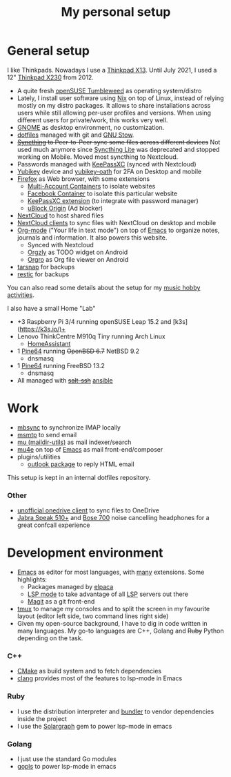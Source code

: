 #+TITLE: My personal setup
#+SLUG: setup

* General setup

I like Thinkpads. Nowadays I use a [[https://www.lenovo.com/us/en/p/laptops/thinkpad/thinkpadx/ThinkPad-X13-(Intel)-/22TPX13X3N1][Thinkpad X13]].
Until July 2021, I used a 12" [[https://www.lenovo.com/us/en/laptops/thinkpad/x-series/x230][Thinkpad X230]] from 2012.

- A quite fresh [[https://software.opensuse.org/distributions/tumbleweed][openSUSE Tumbleweed]] as operating system/distro
- Lately, I install user software using [[https://nixos.org/][Nix]] on top of Linux, instead of relying mostly on my distro packages. It allows to share installations across users while still allowing per-user profiles and  versions. When using different users for private/work, this works very well.
- [[https://www.gnome.org][GNOME]] as desktop environment, no customization.
- [[https://github.com/dmacvicar/dotfiles][dotfiles]] managed with git and [[https://www.gnu.org/software/stow][GNU Stow]].
- +[[https://syncthing.net][Syncthing]] to Peer-to-Peer sync some files across different devices+
  Not used much anymore since [[https://github.com/syncthing/syncthing-lite][Syncthing Lite]] was deprecated and stopped working on Mobile. Moved most syncthing to Nextcloud.
- Passwords managed with [[https://keepassxc.org][KeePassXC]] (synced with Nextcloud)
- [[https://www.yubico.com/products][Yubikey]] device and [[https://developers.yubico.com/OATH][yubikey-oath]] for 2FA on Desktop and mobile
- [[https://www.mozilla.org/exp/firefox/new][Firefox]] as Web browser, with some extensions
  - [[https://addons.mozilla.org/firefox/addon/multi-account-containers][Multi-Account Containers]] to isolate websites
  - [[https://addons.mozilla.org/firefox/addon/facebook-container][Facebook Container]] to isolate this particular website
  - [[https://addons.mozilla.org/firefox/addon/keepassxc-browser][KeePassXC extension]] (to integrate with password manager)
  - [[https://addons.mozilla.org/firefox/addon/ublock-origin][uBlock Origin]] (Ad blocker)
- [[https://nextcloud.com][NextCloud]] to host shared files
- [[https://nextcloud.com/clients][NextCloud clients]] to sync files with NextCloud on desktop and mobile
- [[https://orgmode.org][Org-mode]] ("Your life in text mode") on top of [[https://www.gnu.org/software/emacs][Emacs]] to organize notes, journals and information. It also powers this website.
  - Synced with Nextcloud
  - [[https://play.google.com/store/apps/details?id=com.orgzly][Orgzly]] as TODO widget on Android
  - [[https://play.google.com/store/apps/details?id=com.madlonkay.orgro][Orgro]] as Org file viewer on Android
- [[http://www.tarsnap.com][tarsnap]] for backups
- [[https://restic.net/][restic]] for backups

You can also read some details about the setup for my [[file:music.org][music hobby activities]].

I also have a small Home "Lab"
  - +3 Raspberry Pi 3/4 running openSUSE Leap 15.2 and [k3s](https://k3s.io/)+
  - Lenovo ThinkCentre M910q Tiny running Arch Linux
    - [[https://www.home-assistant.io/][HomeAssistant]]
  - 1 [[https://linux-sunxi.org/Pine64][Pine64]] running +OpenBSD 6.7+ NetBSD 9.2
    - dnsmasq
  - 1 [[https://linux-sunxi.org/Pine64][Pine64]] running FreeBSD 13.2
    - dnsmasq
  - All managed with +[[https://docs.saltproject.io/en/latest/topics/ssh/index.html][salt-ssh]]+ [[https://docs.ansible.com/ansible/latest/index.html][ansible]]

* Work

- [[http://isync.sourceforge.net][mbsync]] to synchronize IMAP locally
- [[https://marlam.de/msmtp][msmtp]] to send email
- [[https://www.djcbsoftware.nl/code/mu][mu (maildir-utils)]] as mail indexer/search
- [[https://www.djcbsoftware.nl/code/mu/mu4e.html][mu4e]] on top of [[https://www.gnu.org/software/emacs][Emacs]] as mail front-end/composer
- plugins/utilities
  - [[https://melpa.org/#/outlook][outlook package]] to reply HTML email

This setup is kept in an internal dotfiles repository.

*** Other
- [[https://github.com/abraunegg/onedrive][unofficial onedrive client]] to sync files to OneDrive
- [[https://www.jabra.com.de/business/speakerphones/jabra-speak-series/jabra-speak-510][Jabra  Speak 510+]] and [[https://www.bose.com/products/headphones/noise_cancelling_headphones/noise-cancelling-headphones-700.html][Bose 700]] noise cancelling headphones for a great confcall experience

* Development environment

- [[https://www.gnu.org/software/emacs][Emacs]] as editor for most languages, with [[https://raw.githubusercontent.com/dmacvicar/dotfiles/master/emacs/.emacs.d/init.el][many]] extensions. Some highlights:
  - Packages managed by [[https://github.com/progfolio/elpaca][elpaca]]
  - [[https://melpa.org/#/lsp-mode][LSP mode]] to take advantage of all [[https://en.wikipedia.org/wiki/Language_Server_Protocol][LSP]] servers out there
  - [[https://magit.vc][Magit]] as a git front-end
- [[https://github.com/tmux/tmux/wiki][tmux]] to manage my consoles and to split the screen in my favourite layout (editor left side, two command lines right side)
- Given my open-source background, I have to dig in code written in
  many languages. My go-to languages are C++, Golang and +Ruby+ Python depending on the task.

*** C++
- [[https://cmake.org][CMake]] as build system and to fetch dependencies
- [[https://clang.llvm.org/][clang]] provides most of the features to lsp-mode in Emacs
*** Ruby
- I use the distribution interpreter and [[https://bundler.io][bundler]] to vendor dependencies inside the project
- I use the [[https://solargraph.org][Solargraph]] gem to power lsp-mode in emacs
*** Golang
- I just use the standard Go modules
- [[https://github.com/golang/tools/tree/master/gopls][gopls]] to power lsp-mode in emacs

